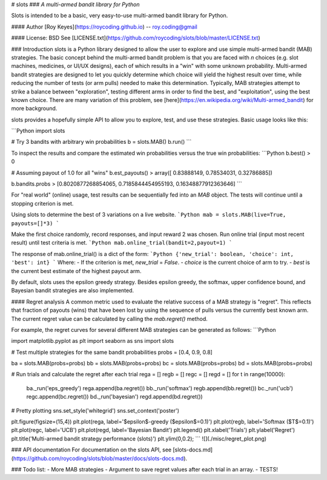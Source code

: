 # slots
### *A multi-armed bandit library for Python*

Slots is intended to be a basic, very easy-to-use multi-armed bandit library for Python.

#### Author
[Roy Keyes](https://roycoding.github.io) -- roy.coding@gmail

#### License: BSD
See [LICENSE.txt](https://github.com/roycoding/slots/blob/master/LICENSE.txt)


### Introduction
slots is a Python library designed to allow the user to explore and use simple multi-armed bandit (MAB) strategies. The basic concept behind the multi-armed bandit problem is that you are faced with *n* choices (e.g. slot machines, medicines, or UI/UX designs), each of which results in a "win" with some unknown probability. Multi-armed bandit strategies are designed to let you quickly determine which choice will yield the highest result over time, while reducing the number of tests (or arm pulls) needed to make this determination. Typically, MAB strategies attempt to strike a balance between "exploration", testing different arms in order to find the best, and "exploitation", using the best known choice. There are many variation of this problem, see [here](https://en.wikipedia.org/wiki/Multi-armed_bandit) for more background.

slots provides a hopefully simple API to allow you to explore, test, and use these strategies. Basic usage looks like this:

```Python
import slots

# Try 3 bandits with arbitrary win probabilities
b = slots.MAB()
b.run()
```

To inspect the results and compare the estimated win probabilities versus the true win probabilities:
```Python
b.best()
> 0

# Assuming payout of 1.0 for all "wins"
b.est_payouts()
> array([ 0.83888149,  0.78534031,  0.32786885])

b.bandits.probs
> [0.8020877268854065, 0.7185844454955193, 0.16348877912363646]
```

For "real world" (online) usage, test results can be sequentially fed into an `MAB` object. The tests will continue until a stopping criterion is met.

Using slots to determine the best of 3 variations on a live website.
```Python
mab = slots.MAB(live=True, payouts=[]*3)
```

Make the first choice randomly, record responses, and input reward 2 was chosen. Run online trial (input most recent result) until test criteria is met.
```Python
mab.online_trial(bandit=2,payout=1)
```

The response of mab.online_trial() is a dict of the form:
```Python
{'new_trial': boolean, 'choice': int, 'best': int}
```
Where:
- If the criterion is met, `new_trial` = `False`.
- `choice` is the current choice of arm to try.
- `best` is the current best estimate of the highest payout arm.

By default, slots uses the epsilon greedy strategy. Besides epsilon greedy, the softmax, upper confidence bound, and Bayesian bandit strategies are also implemented.

#### Regret analysis
A common metric used to evaluate the relative success of a MAB strategy is "regret". This reflects that fraction of payouts (wins) that have been lost by using the sequence of pulls versus the currently best known arm. The current regret value can be calculated by calling the `mab.regret()` method.

For example, the regret curves for several different MAB strategies can be generated as follows:
```Python

import matplotlib.pyplot as plt
import seaborn as sns
import slots

# Test multiple strategies for the same bandit probabilities
probs = [0.4, 0.9, 0.8]

ba = slots.MAB(probs=probs)
bb = slots.MAB(probs=probs)
bc = slots.MAB(probs=probs)
bd = slots.MAB(probs=probs)

# Run trials and calculate the regret after each trial
rega = []
regb = []
regc = []
regd = []
for t in range(10000):
    ba._run('eps_greedy')
    rega.append(ba.regret())
    bb._run('softmax')
    regb.append(bb.regret())
    bc._run('ucb')
    regc.append(bc.regret())
    bd._run('bayesian')
    regd.append(bd.regret())


# Pretty plotting
sns.set_style('whitegrid')
sns.set_context('poster')

plt.figure(figsize=(15,4))
plt.plot(rega, label='$\epsilon$-greedy ($\epsilon$=0.1)')
plt.plot(regb, label='Softmax ($T$=0.1)')
plt.plot(regc, label='UCB')
plt.plot(regd, label='Bayesian Bandit')
plt.legend()
plt.xlabel('Trials')
plt.ylabel('Regret')
plt.title('Multi-armed bandit strategy performance (slots)')
plt.ylim(0,0.2);
```
![](./misc/regret_plot.png)

### API documentation
For documentation on the slots API, see [slots-docs.md](https://github.com/roycoding/slots/blob/master/docs/slots-docs.md).


### Todo list:
- More MAB strategies
- Argument to save regret values after each trial in an array.
- TESTS!


